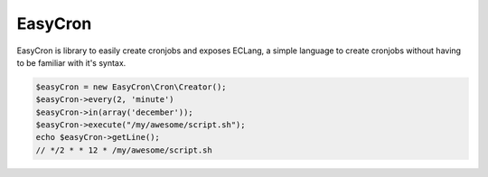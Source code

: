 .. title:: EasyCron | PHP library for easily creating cronjobs

======
EasyCron
======

EasyCron is library to easily create cronjobs and exposes ECLang, a simple language to create cronjobs without having
to be familiar with it's syntax.

.. code-block:: php

    $easyCron = new EasyCron\Cron\Creator();
    $easyCron->every(2, 'minute')
    $easyCron->in(array('december'));
    $easyCron->execute("/my/awesome/script.sh");
    echo $easyCron->getLine();
    // */2 * * 12 * /my/awesome/script.sh

    